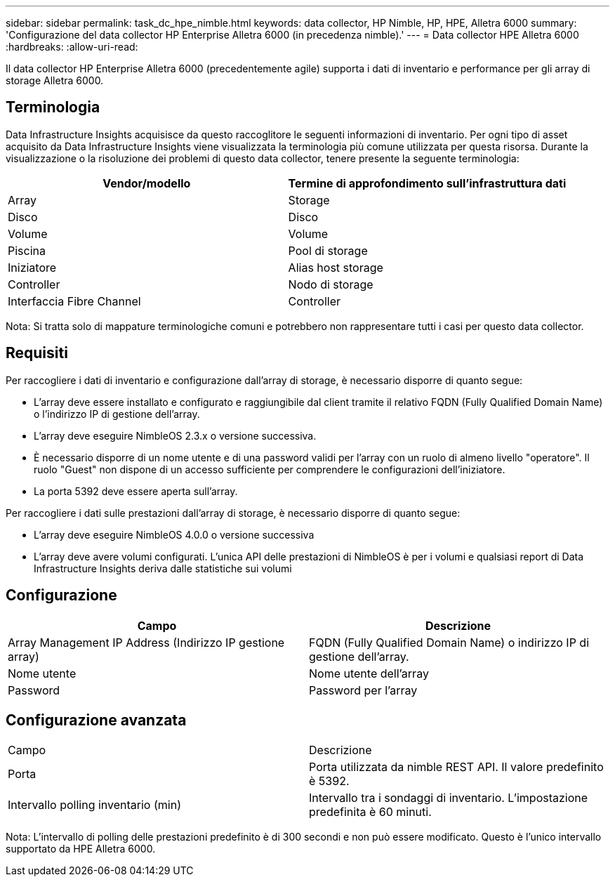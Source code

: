 ---
sidebar: sidebar 
permalink: task_dc_hpe_nimble.html 
keywords: data collector, HP Nimble, HP, HPE, Alletra 6000 
summary: 'Configurazione del data collector HP Enterprise Alletra 6000 (in precedenza nimble).' 
---
= Data collector HPE Alletra 6000
:hardbreaks:
:allow-uri-read: 


[role="lead"]
Il data collector HP Enterprise Alletra 6000 (precedentemente agile) supporta i dati di inventario e performance per gli array di storage Alletra 6000.



== Terminologia

Data Infrastructure Insights acquisisce da questo raccoglitore le seguenti informazioni di inventario. Per ogni tipo di asset acquisito da Data Infrastructure Insights viene visualizzata la terminologia più comune utilizzata per questa risorsa. Durante la visualizzazione o la risoluzione dei problemi di questo data collector, tenere presente la seguente terminologia:

[cols="2*"]
|===
| Vendor/modello | Termine di approfondimento sull'infrastruttura dati 


| Array | Storage 


| Disco | Disco 


| Volume | Volume 


| Piscina | Pool di storage 


| Iniziatore | Alias host storage 


| Controller | Nodo di storage 


| Interfaccia Fibre Channel | Controller 
|===
Nota: Si tratta solo di mappature terminologiche comuni e potrebbero non rappresentare tutti i casi per questo data collector.



== Requisiti

Per raccogliere i dati di inventario e configurazione dall'array di storage, è necessario disporre di quanto segue:

* L'array deve essere installato e configurato e raggiungibile dal client tramite il relativo FQDN (Fully Qualified Domain Name) o l'indirizzo IP di gestione dell'array.
* L'array deve eseguire NimbleOS 2.3.x o versione successiva.
* È necessario disporre di un nome utente e di una password validi per l'array con un ruolo di almeno livello "operatore". Il ruolo "Guest" non dispone di un accesso sufficiente per comprendere le configurazioni dell'iniziatore.
* La porta 5392 deve essere aperta sull'array.


Per raccogliere i dati sulle prestazioni dall'array di storage, è necessario disporre di quanto segue:

* L'array deve eseguire NimbleOS 4.0.0 o versione successiva
* L'array deve avere volumi configurati. L'unica API delle prestazioni di NimbleOS è per i volumi e qualsiasi report di Data Infrastructure Insights deriva dalle statistiche sui volumi




== Configurazione

[cols="2*"]
|===
| Campo | Descrizione 


| Array Management IP Address (Indirizzo IP gestione array) | FQDN (Fully Qualified Domain Name) o indirizzo IP di gestione dell'array. 


| Nome utente | Nome utente dell'array 


| Password | Password per l'array 
|===


== Configurazione avanzata

|===


| Campo | Descrizione 


| Porta | Porta utilizzata da nimble REST API. Il valore predefinito è 5392. 


| Intervallo polling inventario (min) | Intervallo tra i sondaggi di inventario. L'impostazione predefinita è 60 minuti. 
|===
Nota: L'intervallo di polling delle prestazioni predefinito è di 300 secondi e non può essere modificato. Questo è l'unico intervallo supportato da HPE Alletra 6000.

